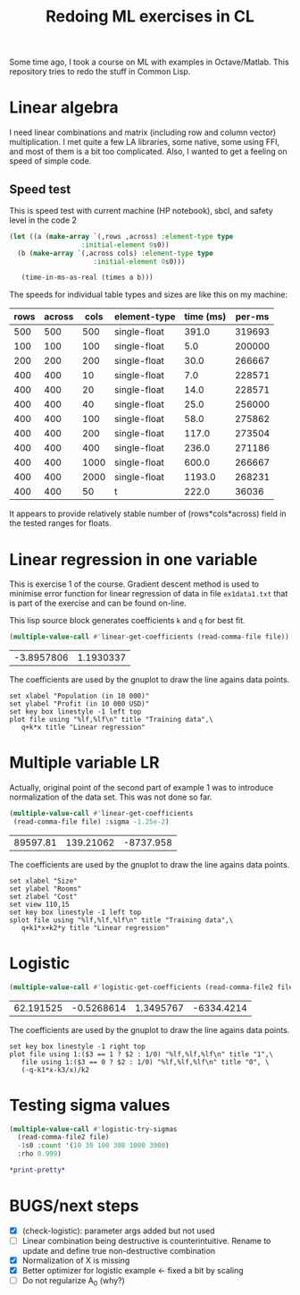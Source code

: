 #+TITLE: Redoing ML exercises in CL

Some time ago, I took a course on ML with examples in
Octave/Matlab. This repository tries to redo the stuff in Common Lisp.

* Linear algebra
I need linear combinations and matrix (including
   row and column vector) multiplication. I met quite a few LA
   libraries, some native, some using FFI, and most of them is a bit
   too complicated. Also, I wanted to get a feeling on speed of simple
   code.

** Speed test
   :PROPERTIES:
   :ORDERED:  t
   :END:
This is speed test with current machine (HP notebook), sbcl,
 and safety level in the code 2

#+NAME: speed-test
#+header: :var rows=500 :var across=500
#+BEGIN_SRC lisp :package linear-algebra :var type="SINGLE-FLOAT" :var cols=500
  (let ((a (make-array `(,rows ,across) :element-type type
					:initial-element 0s0))
	(b (make-array `(,across cols) :element-type type
				       :initial-element 0s0)))
  
     (time-in-ms-as-real (times a b)))
#+END_SRC

The speeds for individual table types and sizes are like this on my machine:
#+NOTE: Use C-c* to recalculate
#+TBLNAME:
| rows | across | cols | element-type | time (ms) | per-ms |
|------+--------+------+--------------+-----------+--------|
|  500 |    500 |  500 | single-float |     391.0 | 319693 |
|------+--------+------+--------------+-----------+--------|
|  100 |    100 |  100 | single-float |       5.0 | 200000 |
|  200 |    200 |  200 | single-float |      30.0 | 266667 |
|  400 |    400 |   10 | single-float |       7.0 | 228571 |
|  400 |    400 |   20 | single-float |      14.0 | 228571 |
|  400 |    400 |   40 | single-float |      25.0 | 256000 |
|  400 |    400 |  100 | single-float |      58.0 | 275862 |
|  400 |    400 |  200 | single-float |     117.0 | 273504 |
|  400 |    400 |  400 | single-float |     236.0 | 271186 |
|  400 |    400 | 1000 | single-float |     600.0 | 266667 |
|  400 |    400 | 2000 | single-float |    1193.0 | 268231 |
|------+--------+------+--------------+-----------+--------|
|  400 |    400 |   50 | t            |     222.0 |  36036 |
#+TBLFM: $5='(org-sbe speed-test (type '$4) (cols $3) (rows $1) (across $2))::$6=round($1*$2*$3/$5)

It appears to provide relatively stable number of (rows*cols*across)
field in the tested ranges for floats.

* Linear regression in one variable

This is exercise 1 of the course. Gradient descent method is used to
minimise error function for linear regression of data in file
=ex1data1.txt= that is part of the exercise and can be found on-line.

This lisp source block generates coefficients =k= and =q= for best fit.
#+NAME: ex1-lr
#+BEGIN_SRC lisp :package regression :var file="~/src/machine-learning-course/ex1/ex1data1.txt"
(multiple-value-call #'linear-get-coefficients (read-comma-file file))
#+END_SRC

#+RESULTS: ex1-lr
| -3.8957806 | 1.1930337 |

The coefficients are used by the gnuplot to draw the line agains data points.
#+header: :var file="~/src/machine-learning-course/ex1/ex1data1.txt"
#+header: :var q=ex1-lr[0,0] :var k=ex1-lr[1,0]
#+BEGIN_SRC gnuplot :exports code :file ex1data1.svg :exports both
set xlabel "Population (in 10 000)"
set ylabel "Profit (in 10 000 USD)"
set key box linestyle -1 left top
plot file using "%lf,%lf\n" title "Training data",\
   q+k*x title "Linear regression"
#+END_SRC

#+RESULTS:
[[file:ex1data1.svg]]

* Multiple variable LR
Actually, original point of the second part of example 1 was to
introduce normalization of the data set. This was not done so far.

#+NAME: ex1data2
#+BEGIN_SRC lisp :package regression :var file="~/src/machine-learning-course/ex1/ex1data2.txt"
  (multiple-value-call #'linear-get-coefficients
   (read-comma-file file) :sigma -1.25e-2)
#+END_SRC

#+RESULTS: ex1data2
| 89597.81 | 139.21062 | -8737.958 |

The coefficients are used by the gnuplot to draw the line agains data points.
#+header: :var file="~/src/machine-learning-course/ex1/ex1data2.txt"
#+header: :var q=ex1data2[0,0] :var k1=ex1data2[1,0] :var k2=ex1data2[2,0]
#+BEGIN_SRC gnuplot :exports code :file ex1data2.svg :exports both
set xlabel "Size"
set ylabel "Rooms"
set zlabel "Cost"
set view 110,15
set key box linestyle -1 left top
splot file using "%lf,%lf,%lf\n" title "Training data",\
   q+k1*x+k2*y title "Linear regression"
#+END_SRC

#+RESULTS:
[[file:ex1data2.svg]]

* Logistic
#+NAME: ex2data1
#+BEGIN_SRC lisp :package regression :var file="~/src/machine-learning-course/ex2/ex2data1.txt"
(multiple-value-call #'logistic-get-coefficients (read-comma-file2 file) :sigma -1s0 :rho 0.9999)
#+END_SRC

#+RESULTS: ex2data1
| 62.191525 | -0.5268614 | 1.3495767 | -6334.4214 |

The coefficients are used by the gnuplot to draw the line agains data points.
#+header: :var file="~/src/machine-learning-course/ex2/ex2data1.txt"
#+header: :var q=ex2data1[0,0] :var k1=ex2data1[1,0] :var k2=ex2data1[2,0]
#+header: :var k3=ex2data1[3,0]
#+BEGIN_SRC gnuplot :exports code :file ex2data1.svg :exports both
set key box linestyle -1 right top
plot file using 1:($3 == 1 ? $2 : 1/0) "%lf,%lf,%lf\n" title "1",\
   file using 1:($3 == 0 ? $2 : 1/0) "%lf,%lf,%lf\n" title "0", \
   (-q-k1*x-k3/x)/k2
#+END_SRC

#+RESULTS:
[[file:ex2data1.svg]]

* Testing sigma values
#+header: :results table
#+BEGIN_SRC lisp :package regression :var file="~/src/machine-learning-course/ex2/ex2data1.txt"
  (multiple-value-call #'logistic-try-sigmas
    (read-comma-file2 file)
    -1s0 :count '(10 30 100 300 1000 3000)
    :rho 0.999)
#+END_SRC

#+RESULTS:
|        -0.1 | 6.3891525 | 4.9401793 |   3.85006 | 2.9521575 |  2.5024667 | 2.4610343 |
| -0.31622776 | 4.7172256 |  3.742786 | 2.6385162 | 1.8933289 |  1.5960137 | 1.5760745 |
|        -1.0 | 4.5490437 | 2.3029854 | 1.7828139 | 1.5835773 |  1.1021405 | 1.0811353 |
|  -3.1622777 | 11.905315 | 4.9060006 |    4.1108 | 3.4521494 |  2.1155024 | 1.5460402 |
|       -10.0 | 12.000002 | 12.000003 | 12.000008 | 11.999988 | 0.19588439 |  2.349116 |

#+BEGIN_SRC lisp
*print-pretty*
#+END_SRC

#+RESULTS:
: T

* BUGS/next steps
- [X] (check-logistic): parameter args added but not used
- [ ] Linear combination being destructive is counterintuitive. Rename
  to update and define true non-destructive combination
- [X] Normalization of X is missing
- [X] Better optimizer for logistic example <- fixed a bit by scaling
- [ ] Do not regularize A_0 (why?)
